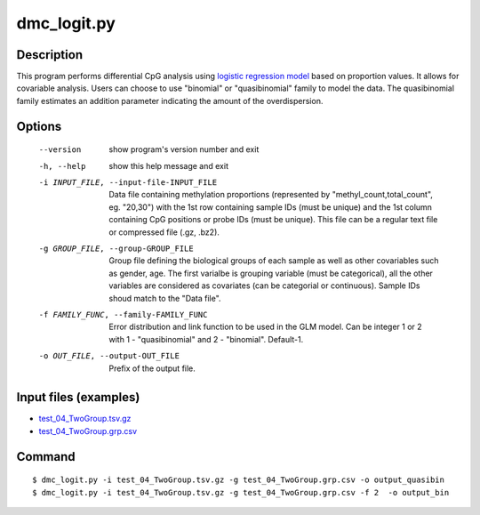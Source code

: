 dmc_logit.py
=============

Description
-----------
This program performs differential CpG analysis using `logistic regression model <https://en.wikipedia.org/wiki/Logistic_regression>`_
based on proportion values. It allows for covariable analysis. Users can choose to use
"binomial" or "quasibinomial" family to model the data. The quasibinomial family estimates 
an addition parameter indicating the amount of the overdispersion.

Options
------------

  --version             show program's version number and exit
  -h, --help            show this help message and exit
  -i INPUT_FILE, --input-file-INPUT_FILE
                        Data file containing methylation proportions
                        (represented by "methyl_count,total_count", eg.
                        "20,30") with the 1st row containing sample IDs (must
                        be unique) and the 1st column containing CpG positions
                        or probe IDs (must be unique). This file can be a
                        regular text file or compressed file (.gz, .bz2).
  -g GROUP_FILE, --group-GROUP_FILE
                        Group file defining the biological groups of each
                        sample as well as other covariables such as gender,
                        age. The first varialbe is grouping variable (must be
                        categorical), all the other variables are considered
                        as covariates (can be categorial or continuous).
                        Sample IDs shoud match to the "Data file".
  -f FAMILY_FUNC, --family-FAMILY_FUNC
                        Error distribution and link function to be used in the
                        GLM model. Can be integer 1 or 2 with 1 -
                        "quasibinomial" and 2 - "binomial". Default-1.
  -o OUT_FILE, --output-OUT_FILE
                        Prefix of the output file.

Input files (examples)
------------------------

- `test_04_TwoGroup.tsv.gz <https://sourceforge.net/projects/cpgtools/files/test/test_04_TwoGroup.tsv.gz>`_
- `test_04_TwoGroup.grp.csv <https://sourceforge.net/projects/cpgtools/files/test/test_04_TwoGroup.grp.csv>`_

Command
----------
::

 $ dmc_logit.py -i test_04_TwoGroup.tsv.gz -g test_04_TwoGroup.grp.csv -o output_quasibin
 $ dmc_logit.py -i test_04_TwoGroup.tsv.gz -g test_04_TwoGroup.grp.csv -f 2  -o output_bin

